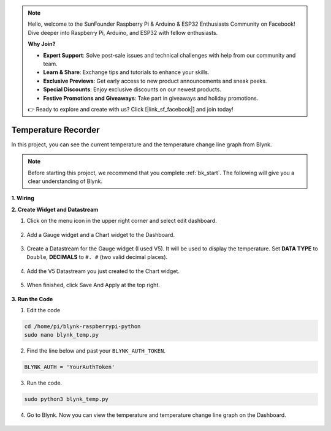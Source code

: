 .. note::

    Hello, welcome to the SunFounder Raspberry Pi & Arduino & ESP32 Enthusiasts Community on Facebook! Dive deeper into Raspberry Pi, Arduino, and ESP32 with fellow enthusiasts.

    **Why Join?**

    - **Expert Support**: Solve post-sale issues and technical challenges with help from our community and team.
    - **Learn & Share**: Exchange tips and tutorials to enhance your skills.
    - **Exclusive Previews**: Get early access to new product announcements and sneak peeks.
    - **Special Discounts**: Enjoy exclusive discounts on our newest products.
    - **Festive Promotions and Giveaways**: Take part in giveaways and holiday promotions.

    👉 Ready to explore and create with us? Click [|link_sf_facebook|] and join today!

Temperature Recorder
====================

In this project, you can see the current temperature and the temperature change line graph from Blynk.

.. note:: Before starting this project, we recommend that you complete :ref:`bk_start`. The following will give you a clear understanding of Blynk.




**1. Wiring**

.. image:: img/wiring_blynk_temp.png


**2. Create Widget and Datastream**

1. Click on the menu icon in the upper right corner and select edit dashboard.

    .. image:: img/sp220913_180231.png

2. Add a Gauge widget and a Chart widget to the Dashboard.

    .. image:: img/sp220914_175437.png

3. Create a Datastream for the Gauge widget (I used V5). It will be used to display the temperature. Set **DATA TYPE** to ``Double``, **DECIMALS** to ``#. #`` (two valid decimal places).

    .. image:: img/sp220914_182300.png

4. Add the V5 Datastream you just created to the Chart widget.

    .. image:: img/sp220914_183039.png

#. When finished, click Save And Apply at the top right.

    .. image:: img/sp220913_182300.png


**3. Run the Code**

1. Edit the code

.. raw:: html

   <run></run>

.. code-block:: 

    cd /home/pi/blynk-raspberrypi-python
    sudo nano blynk_temp.py

2. Find the line below and past your ``BLYNK_AUTH_TOKEN``.

.. code-block:: python

    BLYNK_AUTH = 'YourAuthToken'

3. Run the code.

.. raw:: html

   <run></run>

.. code-block:: 

    sudo python3 blynk_temp.py

4. Go to Blynk. Now you can view the temperature and temperature change line graph on the Dashboard.

    .. image:: img/sp220915_101137.png


.. #. If you want to use Blynk on mobile devices, please refer to :ref:`blynk_mobile`.
